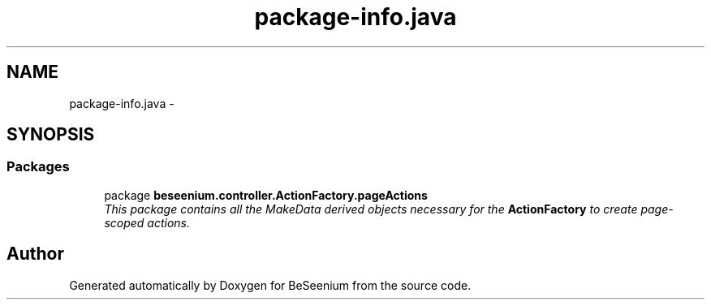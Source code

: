 .TH "package-info.java" 3 "Fri Sep 25 2015" "Version 1.0.0-Alpha" "BeSeenium" \" -*- nroff -*-
.ad l
.nh
.SH NAME
package-info.java \- 
.SH SYNOPSIS
.br
.PP
.SS "Packages"

.in +1c
.ti -1c
.RI "package \fBbeseenium\&.controller\&.ActionFactory\&.pageActions\fP"
.br
.RI "\fIThis package contains all the MakeData derived objects necessary for the \fBActionFactory\fP to create page-scoped actions\&. \fP"
.in -1c
.SH "Author"
.PP 
Generated automatically by Doxygen for BeSeenium from the source code\&.
